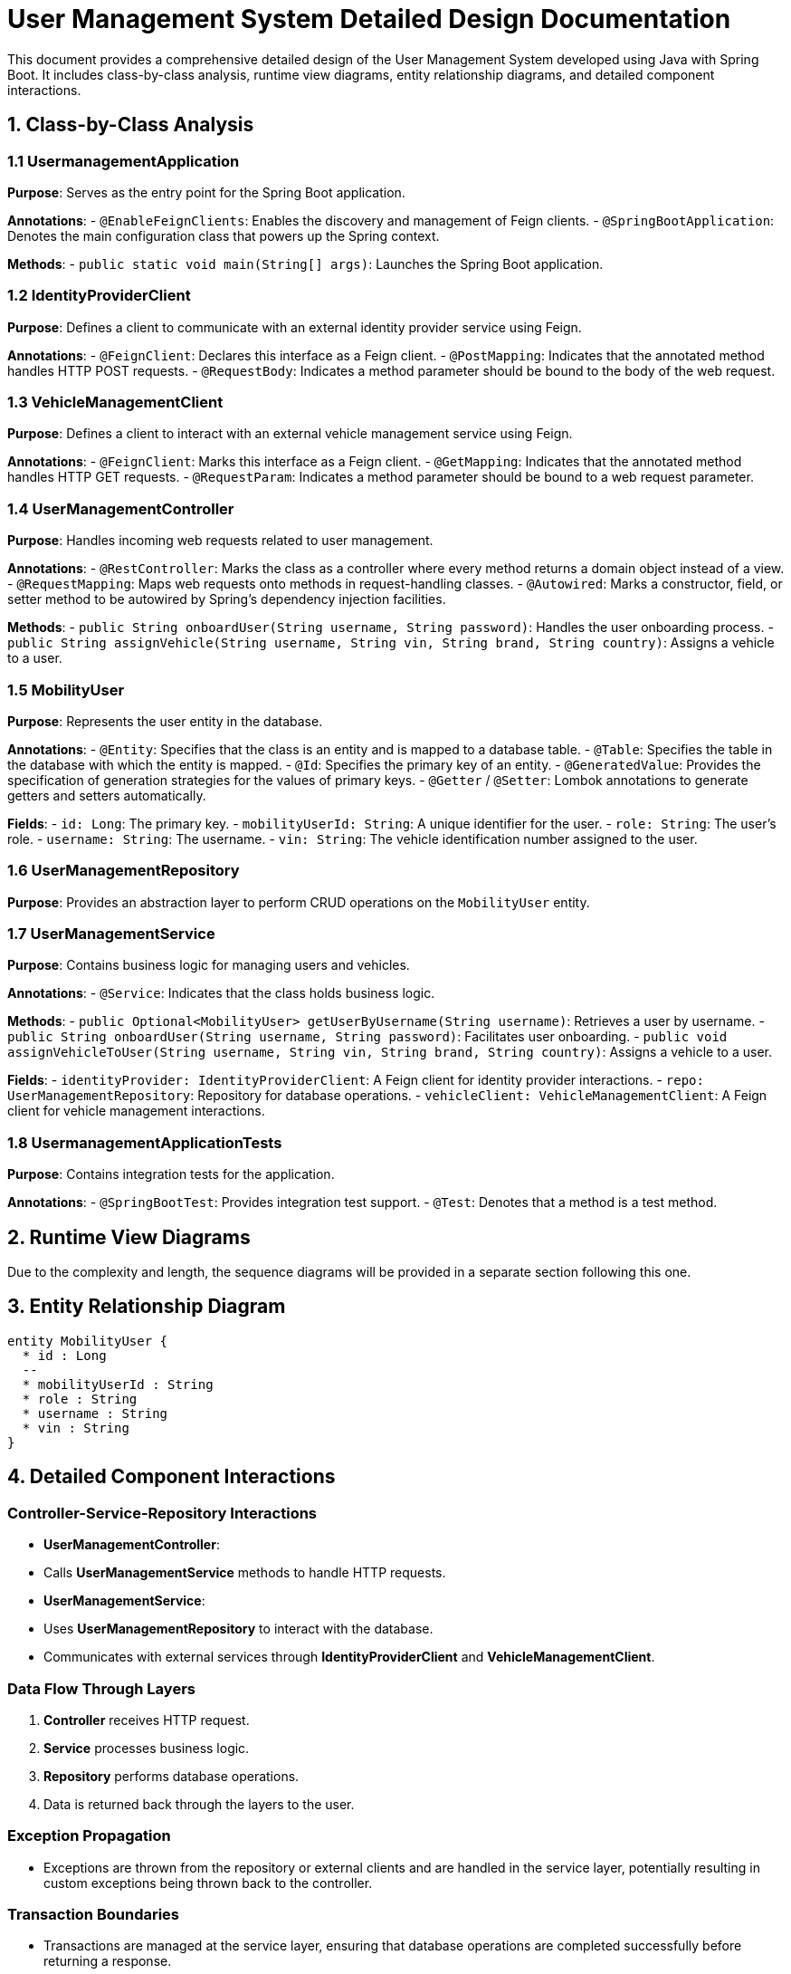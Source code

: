 = User Management System Detailed Design Documentation

This document provides a comprehensive detailed design of the User Management System developed using Java with Spring Boot. It includes class-by-class analysis, runtime view diagrams, entity relationship diagrams, and detailed component interactions.

== 1. Class-by-Class Analysis

=== 1.1 UsermanagementApplication

*Purpose*: Serves as the entry point for the Spring Boot application.

*Annotations*:
- `@EnableFeignClients`: Enables the discovery and management of Feign clients.
- `@SpringBootApplication`: Denotes the main configuration class that powers up the Spring context.

*Methods*:
- `public static void main(String[] args)`: Launches the Spring Boot application.

=== 1.2 IdentityProviderClient

*Purpose*: Defines a client to communicate with an external identity provider service using Feign.

*Annotations*:
- `@FeignClient`: Declares this interface as a Feign client.
- `@PostMapping`: Indicates that the annotated method handles HTTP POST requests.
- `@RequestBody`: Indicates a method parameter should be bound to the body of the web request.

=== 1.3 VehicleManagementClient

*Purpose*: Defines a client to interact with an external vehicle management service using Feign.

*Annotations*:
- `@FeignClient`: Marks this interface as a Feign client.
- `@GetMapping`: Indicates that the annotated method handles HTTP GET requests.
- `@RequestParam`: Indicates a method parameter should be bound to a web request parameter.

=== 1.4 UserManagementController

*Purpose*: Handles incoming web requests related to user management.

*Annotations*:
- `@RestController`: Marks the class as a controller where every method returns a domain object instead of a view.
- `@RequestMapping`: Maps web requests onto methods in request-handling classes.
- `@Autowired`: Marks a constructor, field, or setter method to be autowired by Spring's dependency injection facilities.

*Methods*:
- `public String onboardUser(String username, String password)`: Handles the user onboarding process.
- `public String assignVehicle(String username, String vin, String brand, String country)`: Assigns a vehicle to a user.

=== 1.5 MobilityUser

*Purpose*: Represents the user entity in the database.

*Annotations*:
- `@Entity`: Specifies that the class is an entity and is mapped to a database table.
- `@Table`: Specifies the table in the database with which the entity is mapped.
- `@Id`: Specifies the primary key of an entity.
- `@GeneratedValue`: Provides the specification of generation strategies for the values of primary keys.
- `@Getter` / `@Setter`: Lombok annotations to generate getters and setters automatically.

*Fields*:
- `id: Long`: The primary key.
- `mobilityUserId: String`: A unique identifier for the user.
- `role: String`: The user's role.
- `username: String`: The username.
- `vin: String`: The vehicle identification number assigned to the user.

=== 1.6 UserManagementRepository

*Purpose*: Provides an abstraction layer to perform CRUD operations on the `MobilityUser` entity.

=== 1.7 UserManagementService

*Purpose*: Contains business logic for managing users and vehicles.

*Annotations*:
- `@Service`: Indicates that the class holds business logic.

*Methods*:
- `public Optional<MobilityUser> getUserByUsername(String username)`: Retrieves a user by username.
- `public String onboardUser(String username, String password)`: Facilitates user onboarding.
- `public void assignVehicleToUser(String username, String vin, String brand, String country)`: Assigns a vehicle to a user.

*Fields*:
- `identityProvider: IdentityProviderClient`: A Feign client for identity provider interactions.
- `repo: UserManagementRepository`: Repository for database operations.
- `vehicleClient: VehicleManagementClient`: A Feign client for vehicle management interactions.

=== 1.8 UsermanagementApplicationTests

*Purpose*: Contains integration tests for the application.

*Annotations*:
- `@SpringBootTest`: Provides integration test support.
- `@Test`: Denotes that a method is a test method.

== 2. Runtime View Diagrams

Due to the complexity and length, the sequence diagrams will be provided in a separate section following this one.

== 3. Entity Relationship Diagram

[plantuml, erd-diagram, png]
----
entity MobilityUser {
  * id : Long
  --
  * mobilityUserId : String
  * role : String
  * username : String
  * vin : String
}
----

== 4. Detailed Component Interactions

=== Controller-Service-Repository Interactions

- **UserManagementController**:
  - Calls **UserManagementService** methods to handle HTTP requests.
- **UserManagementService**:
  - Uses **UserManagementRepository** to interact with the database.
  - Communicates with external services through **IdentityProviderClient** and **VehicleManagementClient**.

=== Data Flow Through Layers

1. **Controller** receives HTTP request.
2. **Service** processes business logic.
3. **Repository** performs database operations.
4. Data is returned back through the layers to the user.

=== Exception Propagation

- Exceptions are thrown from the repository or external clients and are handled in the service layer, potentially resulting in custom exceptions being thrown back to the controller.

=== Transaction Boundaries

- Transactions are managed at the service layer, ensuring that database operations are completed successfully before returning a response.

== 5. Sequence Diagrams

Due to the complexity and length, the sequence diagrams will be provided in a separate section following this one.